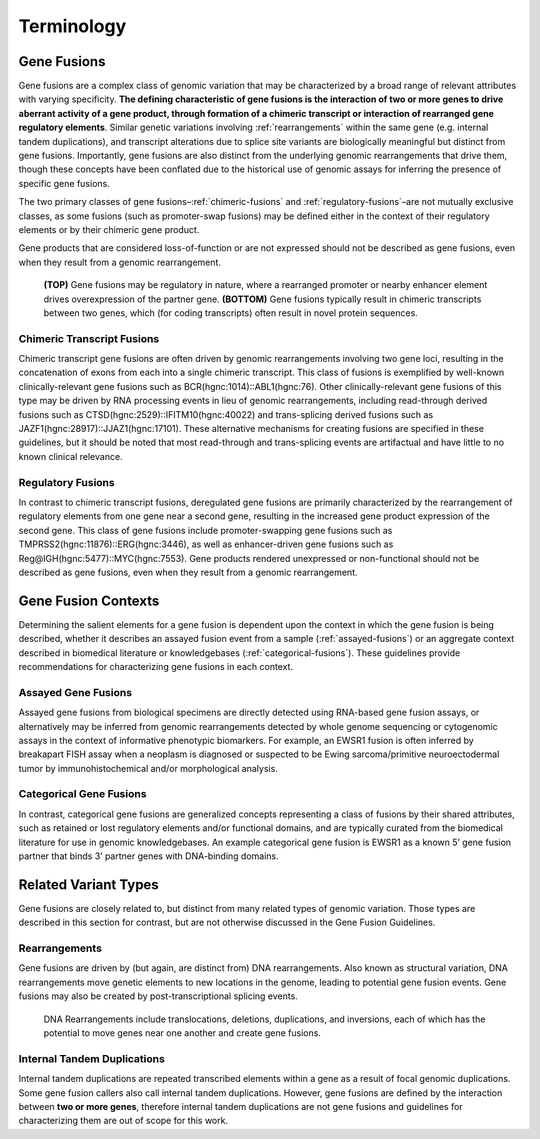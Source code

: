 Terminology
!!!!!!!!!!!

.. _gene-fusions:

Gene Fusions
@@@@@@@@@@@@
Gene fusions are a complex class of genomic variation that may be characterized by a broad range of relevant attributes with varying specificity. **The defining characteristic of gene fusions is the interaction of two or more genes to drive aberrant activity of a gene product, through formation of a chimeric transcript or interaction of rearranged gene regulatory elements**. Similar genetic variations involving :ref:`rearrangements` within the same gene (e.g. internal tandem duplications), and transcript alterations due to splice site variants are biologically meaningful but distinct from gene fusions. Importantly, gene fusions are also distinct from the underlying genomic rearrangements that drive them, though these concepts have been conflated due to the historical use of genomic assays for inferring the presence of specific gene fusions.

The two primary classes of gene fusions–:ref:`chimeric-fusions` and :ref:`regulatory-fusions`–are not mutually exclusive classes, as some fusions (such as promoter-swap fusions) may be defined either in the context of their regulatory elements or by their chimeric gene product.

Gene products that are considered loss-of-function or are not expressed should not be described as gene fusions, even when they result from a genomic rearrangement.

.. figure:: images/fusion_types.png
   :scale: 50%

   **(TOP)** Gene fusions may be regulatory in nature, where a rearranged promoter or nearby enhancer element drives overexpression of the partner gene. **(BOTTOM)** Gene fusions typically result in chimeric transcripts between two genes, which (for coding transcripts) often result in novel protein sequences.

.. _chimeric-fusions:

Chimeric Transcript Fusions
###########################
Chimeric transcript gene fusions are often driven by genomic rearrangements involving two gene loci, resulting in the concatenation of exons from each into a single chimeric transcript. This class of fusions is exemplified by well-known clinically-relevant gene fusions such as BCR(hgnc:1014)::ABL1(hgnc:76). Other clinically-relevant gene fusions of this type may be driven by RNA processing events in lieu of genomic rearrangements, including read-through derived fusions such as CTSD(hgnc:2529)::IFITM10(hgnc:40022) and trans-splicing derived fusions such as JAZF1(hgnc:28917)::JJAZ1(hgnc:17101). These alternative mechanisms for creating fusions are specified in these guidelines, but it should be noted that most read-through and trans-splicing events are artifactual and have little to no known clinical relevance.

.. _regulatory-fusions:

Regulatory Fusions
##################
In contrast to chimeric transcript fusions, deregulated gene fusions are primarily characterized by the rearrangement of regulatory elements from one gene near a second gene, resulting in the increased gene product expression of the second gene. This class of gene fusions include promoter-swapping gene fusions such as TMPRSS2(hgnc:11876)::ERG(hgnc:3446), as well as enhancer-driven gene fusions such as Reg@IGH(hgnc:5477)::MYC(hgnc:7553). Gene products rendered unexpressed or non-functional should not be described as gene fusions, even when they result from a genomic rearrangement.

.. _fusion-contexts:

Gene Fusion Contexts
@@@@@@@@@@@@@@@@@@@@
Determining the salient elements for a gene fusion is dependent upon the context in which the gene fusion is being described, whether it describes an assayed fusion event from a sample (:ref:`assayed-fusions`) or an aggregate context described in biomedical literature or knowledgebases (:ref:`categorical-fusions`). These guidelines provide recommendations for characterizing gene fusions in each context.

.. _assayed-fusions:

Assayed Gene Fusions
####################
Assayed gene fusions from biological specimens are directly detected using RNA-based gene fusion assays, or alternatively may be inferred from genomic rearrangements detected by whole genome sequencing or cytogenomic assays in the context of informative phenotypic biomarkers. For example, an EWSR1 fusion is often inferred by breakapart FISH assay when a neoplasm is diagnosed or suspected to be Ewing sarcoma/primitive neuroectodermal tumor by immunohistochemical and/or morphological analysis.

.. _categorical-fusions:

Categorical Gene Fusions
########################
In contrast, categorical gene fusions are generalized concepts representing a class of fusions by their shared attributes, such as retained or lost regulatory elements and/or functional domains, and are typically curated from the biomedical literature for use in genomic knowledgebases. An example categorical gene fusion is EWSR1 as a known 5’ gene fusion partner that binds 3’ partner genes with DNA-binding domains.

Related Variant Types
@@@@@@@@@@@@@@@@@@@@@

Gene fusions are closely related to, but distinct from many related types of genomic variation. Those types are described in this
section for contrast, but are not otherwise discussed in the Gene Fusion Guidelines.

.. _rearrangements:

Rearrangements
##############
Gene fusions are driven by (but again, are distinct from) DNA rearrangements. Also known as structural variation, DNA rearrangements move genetic elements to new locations in the genome, leading to potential gene fusion events. Gene fusions may also be created by post-transcriptional splicing events.

.. figure:: images/rearrangements.png
   :scale: 50%

   DNA Rearrangements include translocations, deletions, duplications, and inversions, each of which has the potential to move genes near one another and create gene fusions.

.. _itd:

Internal Tandem Duplications
############################

Internal tandem duplications are repeated transcribed elements within a gene as a result of focal genomic duplications.
Some gene fusion callers also call internal tandem duplications. However, gene fusions are defined by the
interaction between **two or more genes**, therefore internal tandem duplications are not gene fusions and guidelines for
characterizing them are out of scope for this work.
